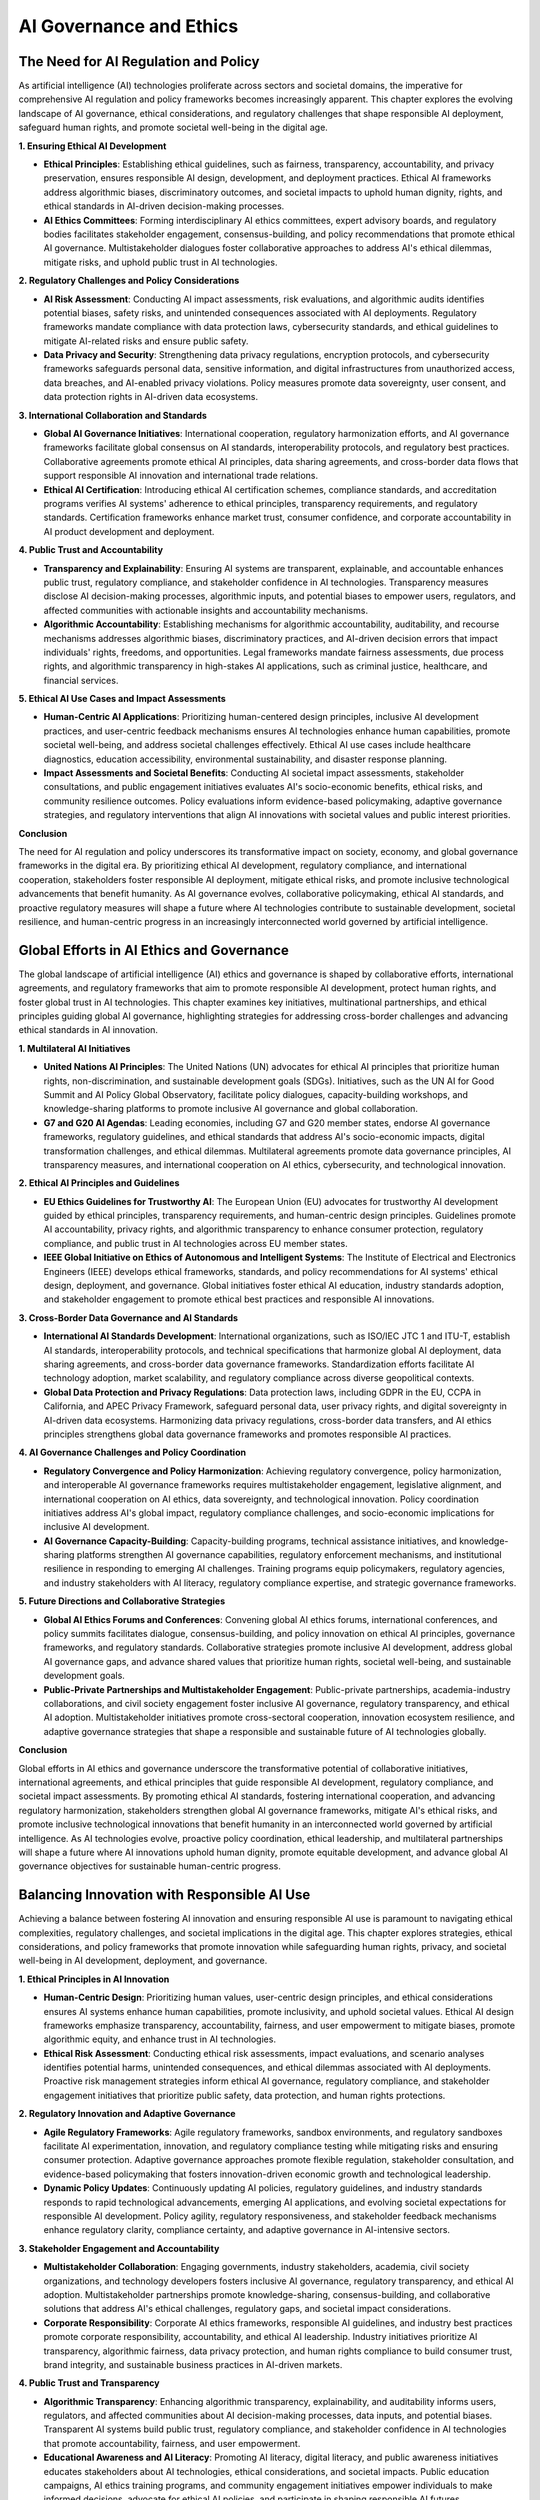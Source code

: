 .. raw:: html

   <label style="color: #888;">Chapter 9: AI Governance and Ethics</label>
   <p></p>

AI Governance and Ethics
--------

The Need for AI Regulation and Policy
^^^^^^^

As artificial intelligence (AI) technologies proliferate across sectors and societal domains, the imperative for comprehensive AI regulation and policy frameworks becomes increasingly apparent. This chapter explores the evolving landscape of AI governance, ethical considerations, and regulatory challenges that shape responsible AI deployment, safeguard human rights, and promote societal well-being in the digital age.

**1. Ensuring Ethical AI Development**

- **Ethical Principles**: Establishing ethical guidelines, such as fairness, transparency, accountability, and privacy preservation, ensures responsible AI design, development, and deployment practices. Ethical AI frameworks address algorithmic biases, discriminatory outcomes, and societal impacts to uphold human dignity, rights, and ethical standards in AI-driven decision-making processes.
    
- **AI Ethics Committees**: Forming interdisciplinary AI ethics committees, expert advisory boards, and regulatory bodies facilitates stakeholder engagement, consensus-building, and policy recommendations that promote ethical AI governance. Multistakeholder dialogues foster collaborative approaches to address AI's ethical dilemmas, mitigate risks, and uphold public trust in AI technologies.
    

**2. Regulatory Challenges and Policy Considerations**

- **AI Risk Assessment**: Conducting AI impact assessments, risk evaluations, and algorithmic audits identifies potential biases, safety risks, and unintended consequences associated with AI deployments. Regulatory frameworks mandate compliance with data protection laws, cybersecurity standards, and ethical guidelines to mitigate AI-related risks and ensure public safety.
    
- **Data Privacy and Security**: Strengthening data privacy regulations, encryption protocols, and cybersecurity frameworks safeguards personal data, sensitive information, and digital infrastructures from unauthorized access, data breaches, and AI-enabled privacy violations. Policy measures promote data sovereignty, user consent, and data protection rights in AI-driven data ecosystems.
    

**3. International Collaboration and Standards**

- **Global AI Governance Initiatives**: International cooperation, regulatory harmonization efforts, and AI governance frameworks facilitate global consensus on AI standards, interoperability protocols, and regulatory best practices. Collaborative agreements promote ethical AI principles, data sharing agreements, and cross-border data flows that support responsible AI innovation and international trade relations.
    
- **Ethical AI Certification**: Introducing ethical AI certification schemes, compliance standards, and accreditation programs verifies AI systems' adherence to ethical principles, transparency requirements, and regulatory standards. Certification frameworks enhance market trust, consumer confidence, and corporate accountability in AI product development and deployment.
    

**4. Public Trust and Accountability**

- **Transparency and Explainability**: Ensuring AI systems are transparent, explainable, and accountable enhances public trust, regulatory compliance, and stakeholder confidence in AI technologies. Transparency measures disclose AI decision-making processes, algorithmic inputs, and potential biases to empower users, regulators, and affected communities with actionable insights and accountability mechanisms.
    
- **Algorithmic Accountability**: Establishing mechanisms for algorithmic accountability, auditability, and recourse mechanisms addresses algorithmic biases, discriminatory practices, and AI-driven decision errors that impact individuals' rights, freedoms, and opportunities. Legal frameworks mandate fairness assessments, due process rights, and algorithmic transparency in high-stakes AI applications, such as criminal justice, healthcare, and financial services.
    

**5. Ethical AI Use Cases and Impact Assessments**

- **Human-Centric AI Applications**: Prioritizing human-centered design principles, inclusive AI development practices, and user-centric feedback mechanisms ensures AI technologies enhance human capabilities, promote societal well-being, and address societal challenges effectively. Ethical AI use cases include healthcare diagnostics, education accessibility, environmental sustainability, and disaster response planning.
    
- **Impact Assessments and Societal Benefits**: Conducting AI societal impact assessments, stakeholder consultations, and public engagement initiatives evaluates AI's socio-economic benefits, ethical risks, and community resilience outcomes. Policy evaluations inform evidence-based policymaking, adaptive governance strategies, and regulatory interventions that align AI innovations with societal values and public interest priorities.
    

**Conclusion**

The need for AI regulation and policy underscores its transformative impact on society, economy, and global governance frameworks in the digital era. By prioritizing ethical AI development, regulatory compliance, and international cooperation, stakeholders foster responsible AI deployment, mitigate ethical risks, and promote inclusive technological advancements that benefit humanity. As AI governance evolves, collaborative policymaking, ethical AI standards, and proactive regulatory measures will shape a future where AI technologies contribute to sustainable development, societal resilience, and human-centric progress in an increasingly interconnected world governed by artificial intelligence.

Global Efforts in AI Ethics and Governance
^^^^^^

The global landscape of artificial intelligence (AI) ethics and governance is shaped by collaborative efforts, international agreements, and regulatory frameworks that aim to promote responsible AI development, protect human rights, and foster global trust in AI technologies. This chapter examines key initiatives, multinational partnerships, and ethical principles guiding global AI governance, highlighting strategies for addressing cross-border challenges and advancing ethical standards in AI innovation.

**1. Multilateral AI Initiatives**

- **United Nations AI Principles**: The United Nations (UN) advocates for ethical AI principles that prioritize human rights, non-discrimination, and sustainable development goals (SDGs). Initiatives, such as the UN AI for Good Summit and AI Policy Global Observatory, facilitate policy dialogues, capacity-building workshops, and knowledge-sharing platforms to promote inclusive AI governance and global collaboration.
    
- **G7 and G20 AI Agendas**: Leading economies, including G7 and G20 member states, endorse AI governance frameworks, regulatory guidelines, and ethical standards that address AI's socio-economic impacts, digital transformation challenges, and ethical dilemmas. Multilateral agreements promote data governance principles, AI transparency measures, and international cooperation on AI ethics, cybersecurity, and technological innovation.
    

**2. Ethical AI Principles and Guidelines**

- **EU Ethics Guidelines for Trustworthy AI**: The European Union (EU) advocates for trustworthy AI development guided by ethical principles, transparency requirements, and human-centric design principles. Guidelines promote AI accountability, privacy rights, and algorithmic transparency to enhance consumer protection, regulatory compliance, and public trust in AI technologies across EU member states.
    
- **IEEE Global Initiative on Ethics of Autonomous and Intelligent Systems**: The Institute of Electrical and Electronics Engineers (IEEE) develops ethical frameworks, standards, and policy recommendations for AI systems' ethical design, deployment, and governance. Global initiatives foster ethical AI education, industry standards adoption, and stakeholder engagement to promote ethical best practices and responsible AI innovations.
    

**3. Cross-Border Data Governance and AI Standards**

- **International AI Standards Development**: International organizations, such as ISO/IEC JTC 1 and ITU-T, establish AI standards, interoperability protocols, and technical specifications that harmonize global AI deployment, data sharing agreements, and cross-border data governance frameworks. Standardization efforts facilitate AI technology adoption, market scalability, and regulatory compliance across diverse geopolitical contexts.
    
- **Global Data Protection and Privacy Regulations**: Data protection laws, including GDPR in the EU, CCPA in California, and APEC Privacy Framework, safeguard personal data, user privacy rights, and digital sovereignty in AI-driven data ecosystems. Harmonizing data privacy regulations, cross-border data transfers, and AI ethics principles strengthens global data governance frameworks and promotes responsible AI practices.
    

**4. AI Governance Challenges and Policy Coordination**

- **Regulatory Convergence and Policy Harmonization**: Achieving regulatory convergence, policy harmonization, and interoperable AI governance frameworks requires multistakeholder engagement, legislative alignment, and international cooperation on AI ethics, data sovereignty, and technological innovation. Policy coordination initiatives address AI's global impact, regulatory compliance challenges, and socio-economic implications for inclusive AI development.
    
- **AI Governance Capacity-Building**: Capacity-building programs, technical assistance initiatives, and knowledge-sharing platforms strengthen AI governance capabilities, regulatory enforcement mechanisms, and institutional resilience in responding to emerging AI challenges. Training programs equip policymakers, regulatory agencies, and industry stakeholders with AI literacy, regulatory compliance expertise, and strategic governance frameworks.
    

**5. Future Directions and Collaborative Strategies**

- **Global AI Ethics Forums and Conferences**: Convening global AI ethics forums, international conferences, and policy summits facilitates dialogue, consensus-building, and policy innovation on ethical AI principles, governance frameworks, and regulatory standards. Collaborative strategies promote inclusive AI development, address global AI governance gaps, and advance shared values that prioritize human rights, societal well-being, and sustainable development goals.
    
- **Public-Private Partnerships and Multistakeholder Engagement**: Public-private partnerships, academia-industry collaborations, and civil society engagement foster inclusive AI governance, regulatory transparency, and ethical AI adoption. Multistakeholder initiatives promote cross-sectoral cooperation, innovation ecosystem resilience, and adaptive governance strategies that shape a responsible and sustainable future of AI technologies globally.
    

**Conclusion**

Global efforts in AI ethics and governance underscore the transformative potential of collaborative initiatives, international agreements, and ethical principles that guide responsible AI development, regulatory compliance, and societal impact assessments. By promoting ethical AI standards, fostering international cooperation, and advancing regulatory harmonization, stakeholders strengthen global AI governance frameworks, mitigate AI's ethical risks, and promote inclusive technological innovations that benefit humanity in an interconnected world governed by artificial intelligence. As AI technologies evolve, proactive policy coordination, ethical leadership, and multilateral partnerships will shape a future where AI innovations uphold human dignity, promote equitable development, and advance global AI governance objectives for sustainable human-centric progress.

Balancing Innovation with Responsible AI Use
^^^^^^

Achieving a balance between fostering AI innovation and ensuring responsible AI use is paramount to navigating ethical complexities, regulatory challenges, and societal implications in the digital age. This chapter explores strategies, ethical considerations, and policy frameworks that promote innovation while safeguarding human rights, privacy, and societal well-being in AI development, deployment, and governance.

**1. Ethical Principles in AI Innovation**

- **Human-Centric Design**: Prioritizing human values, user-centric design principles, and ethical considerations ensures AI systems enhance human capabilities, promote inclusivity, and uphold societal values. Ethical AI design frameworks emphasize transparency, accountability, fairness, and user empowerment to mitigate biases, promote algorithmic equity, and enhance trust in AI technologies.
    
- **Ethical Risk Assessment**: Conducting ethical risk assessments, impact evaluations, and scenario analyses identifies potential harms, unintended consequences, and ethical dilemmas associated with AI deployments. Proactive risk management strategies inform ethical AI governance, regulatory compliance, and stakeholder engagement initiatives that prioritize public safety, data protection, and human rights protections.
    

**2. Regulatory Innovation and Adaptive Governance**

- **Agile Regulatory Frameworks**: Agile regulatory frameworks, sandbox environments, and regulatory sandboxes facilitate AI experimentation, innovation, and regulatory compliance testing while mitigating risks and ensuring consumer protection. Adaptive governance approaches promote flexible regulation, stakeholder consultation, and evidence-based policymaking that fosters innovation-driven economic growth and technological leadership.
    
- **Dynamic Policy Updates**: Continuously updating AI policies, regulatory guidelines, and industry standards responds to rapid technological advancements, emerging AI applications, and evolving societal expectations for responsible AI development. Policy agility, regulatory responsiveness, and stakeholder feedback mechanisms enhance regulatory clarity, compliance certainty, and adaptive governance in AI-intensive sectors.
    

**3. Stakeholder Engagement and Accountability**

- **Multistakeholder Collaboration**: Engaging governments, industry stakeholders, academia, civil society organizations, and technology developers fosters inclusive AI governance, regulatory transparency, and ethical AI adoption. Multistakeholder partnerships promote knowledge-sharing, consensus-building, and collaborative solutions that address AI's ethical challenges, regulatory gaps, and societal impact considerations.
    
- **Corporate Responsibility**: Corporate AI ethics frameworks, responsible AI guidelines, and industry best practices promote corporate responsibility, accountability, and ethical AI leadership. Industry initiatives prioritize AI transparency, algorithmic fairness, data privacy protection, and human rights compliance to build consumer trust, brand integrity, and sustainable business practices in AI-driven markets.
    

**4. Public Trust and Transparency**

- **Algorithmic Transparency**: Enhancing algorithmic transparency, explainability, and auditability informs users, regulators, and affected communities about AI decision-making processes, data inputs, and potential biases. Transparent AI systems build public trust, regulatory compliance, and stakeholder confidence in AI technologies that promote accountability, fairness, and user empowerment.
    
- **Educational Awareness and AI Literacy**: Promoting AI literacy, digital literacy, and public awareness initiatives educates stakeholders about AI technologies, ethical considerations, and societal impacts. Public education campaigns, AI ethics training programs, and community engagement initiatives empower individuals to make informed decisions, advocate for ethical AI policies, and participate in shaping responsible AI futures.
    

**5. Future Perspectives on Responsible AI Use**

- **Ethical AI Innovation Ecosystems**: Cultivating ethical AI innovation ecosystems, inclusive technology development hubs, and AI ethics incubators fosters collaboration, creativity, and ethical leadership in AI-driven industries. Innovation ecosystems support startups, SMEs, and tech innovators in developing AI solutions that address societal challenges, promote sustainable development goals, and advance global AI governance objectives.
    
- **Global Leadership and Collaborative Governance**: Fostering global leadership, collaborative governance, and multilateral partnerships strengthens international cooperation on AI ethics, regulatory harmonization, and technology standards. Collective action promotes shared values, ethical AI principles, and responsible AI use practices that benefit humanity, uphold human dignity, and advance inclusive technological innovations for a sustainable digital future.
    

**Conclusion**

Balancing innovation with responsible AI use requires proactive strategies, ethical leadership, and adaptive governance frameworks that prioritize human values, regulatory compliance, and societal well-being in AI development. By promoting ethical AI principles, fostering stakeholder engagement, and advancing regulatory innovation, stakeholders navigate ethical complexities, mitigate AI risks, and promote inclusive technological advancements that benefit society. As AI technologies evolve, collaborative efforts, transparent practices, and ethical stewardship will shape a future where AI innovation accelerates human progress, upholds ethical standards, and fosters global AI governance frameworks for sustainable digital transformation and equitable technological advancement.

Previous: :doc:`../ch8/AI-Governance-and-Ethics`

Next: :doc:`../ch10/AI-and-Human-Creativity`
